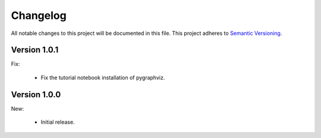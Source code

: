 Changelog
=========

All notable changes to this project will be documented in this file.  This
project adheres to `Semantic Versioning <http://semver.org/spec/v2.0.0.html>`_.

Version 1.0.1
-------------

Fix:

  * Fix the tutorial notebook installation of pygraphviz.

Version 1.0.0
-------------

New:

  * Initial release.

